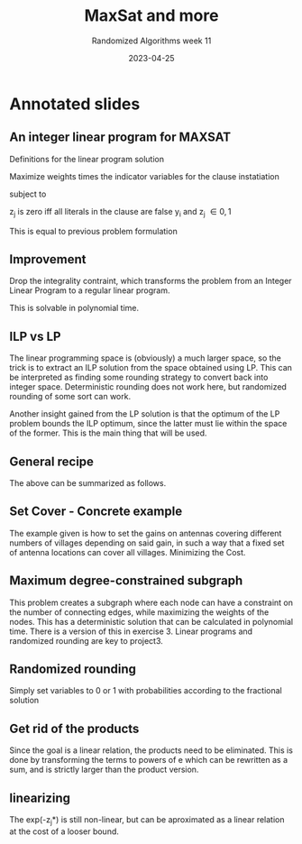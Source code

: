 #+TITLE: MaxSat and more
#+SUBTITLE: Randomized Algorithms week 11
#+DATE: 2023-04-25

* Annotated slides
:PROPERTIES:
:NOTER_DOCUMENT: ra-lecture-week17-23.pdf
:END:
** An integer linear program for MAXSAT
:PROPERTIES:
:NOTER_PAGE: 22
:END:
Definitions for the linear program solution

Maximize weights times the indicator variables for the clause instatiation

subject to

  z_j is zero iff all literals in the clause are false
  y_i and z_j \in {0, 1}

This is equal to previous problem formulation
** Improvement
:PROPERTIES:
:NOTER_PAGE: 24
:END:
Drop the integrality contraint, which transforms the problem from an Integer Linear Program to a regular linear program.

This is solvable in polynomial time.
** ILP vs LP
:PROPERTIES:
:NOTER_PAGE: 26
:END:
The linear programming space is (obviously) a much larger space, so the trick is to extract an ILP
solution from the space obtained using LP. This can be interpreted as finding some rounding strategy
to convert back into integer space. Deterministic rounding does not work here, but randomized
rounding of some sort can work.

Another insight gained from the LP solution is that the optimum of the LP problem bounds the ILP
optimum, since the latter must lie within the space of the former. This is the main thing that will
be used.
** General recipe
:PROPERTIES:
:NOTER_PAGE: 28
:END:
The above can be summarized as follows.
** Set Cover - Concrete example
:PROPERTIES:
:NOTER_PAGE: 30
:END:
The example given is how to set the gains on antennas covering different numbers of villages
depending on said gain, in such a way that a fixed set of antenna locations can cover all villages.
Minimizing the Cost.
** Maximum degree-constrained subgraph
:PROPERTIES:
:NOTER_PAGE: 32
:END:
This problem creates a subgraph where each node can have a constraint on the number of connecting
edges, while maximizing the weights of the nodes. This has a deterministic solution that can be
calculated in polynomial time. There is a version of this in exercise 3.
Linear programs and randomized rounding are key to project3.
** Randomized rounding
:PROPERTIES:
:NOTER_PAGE: 35
:END:
Simply set variables to 0 or 1 with probabilities according to the fractional solution
** Get rid of the products
:PROPERTIES:
:NOTER_PAGE: 39
:END:
Since the goal is a linear relation, the products need to be eliminated. This is done by
transforming the terms to powers of e which can be rewritten as a sum, and is strictly larger than
the product version.
** linearizing
:PROPERTIES:
:NOTER_PAGE: 48
:END:
The exp(-z_j*) is still non-linear, but can be aproximated as a linear relation at the cost of a
looser bound.

